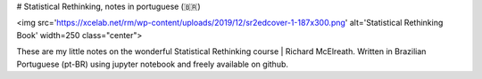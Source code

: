 # Statistical Rethinking, notes in portuguese (🇧🇷)

<img src='https://xcelab.net/rm/wp-content/uploads/2019/12/sr2edcover-1-187x300.png' alt='Statistical Rethinking Book' width=250 class="center">

These are my little notes on the wonderful Statistical Rethinking course | Richard McElreath. Written in Brazilian Portuguese (pt-BR) using jupyter notebook and freely available on github.
